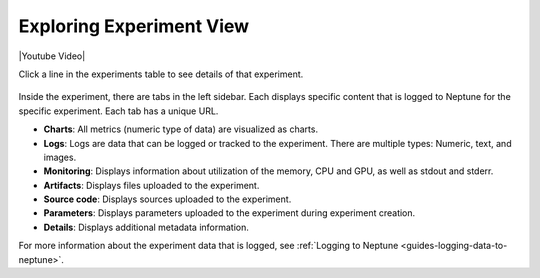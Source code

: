 Exploring Experiment View
=========================

|Youtube Video|

Click a line in the experiments table to see details of that experiment.


   .. image:: /_static/images/organizing-and-exploring-results-in-the-ui/experiment-dashboard/single_experiment.png
      :target: /_static/images/organizing-and-exploring-results-in-the-ui/experiment-dashboard/single_experiment.png
      :alt: Single experiment

Inside the experiment, there are tabs in the left sidebar. Each displays specific content that is logged to Neptune for the specific experiment. Each tab has a unique URL.

- **Charts**: All metrics (numeric type of data) are visualized as charts.
- **Logs**: Logs are data that can be logged or tracked to the experiment. There are multiple types: Numeric, text, and images.
- **Monitoring**: Displays information about utilization of the memory, CPU and GPU, as well as stdout and stderr.
- **Artifacts**: Displays files uploaded to the experiment.
- **Source code**: Displays sources uploaded to the experiment.
- **Parameters**: Displays parameters uploaded to the experiment during experiment creation.
- **Details**: Displays additional metadata information.

For more information about the experiment data that is logged, see :ref:`Logging to Neptune <guides-logging-data-to-neptune>`.

.. External links

.. |Youtube Video| raw:: html

    <iframe width="720" height="420" src="https://www.youtube.com/embed/5lwCvyC9hqw" frameborder="0" allow="accelerometer; autoplay; encrypted-media; gyroscope; picture-in-picture" allowfullscreen></iframe>